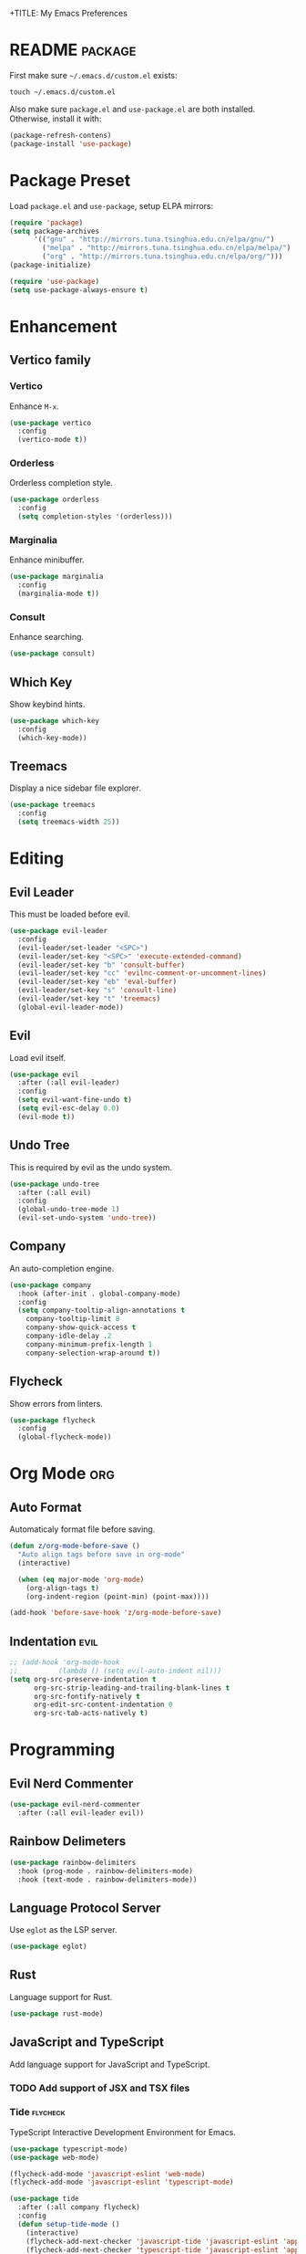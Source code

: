 +TITLE: My Emacs Preferences
#+STARTUP: content indent
#+PROPERTY: :tangle yes :results silent :exports code

* README                                                            :package:
First make sure =~/.emacs.d/custom.el= exists:

#+BEGIN_SRC shell :tangle no
touch ~/.emacs.d/custom.el
#+END_SRC

Also make sure =package.el= and =use-package.el= are both
installed. Otherwise, install it with:
    
#+BEGIN_SRC emacs-lisp :tangle no
(package-refresh-contens)
(package-install 'use-package)
#+END_SRC

* Package Preset

Load =package.el= and =use-package=, setup ELPA mirrors:

#+BEGIN_SRC emacs-lisp
(require 'package)
(setq package-archives
      '(("gnu" . "http://mirrors.tuna.tsinghua.edu.cn/elpa/gnu/")
        ("melpa" . "http://mirrors.tuna.tsinghua.edu.cn/elpa/melpa/")
        ("org" . "http://mirrors.tuna.tsinghua.edu.cn/elpa/org/")))
(package-initialize)

(require 'use-package)
(setq use-package-always-ensure t)
#+END_SRC

* Enhancement
** Vertico family
*** Vertico
Enhance =M-x=.

#+BEGIN_SRC emacs-lisp
(use-package vertico
  :config
  (vertico-mode t))
#+END_SRC

*** Orderless
Orderless completion style.

#+BEGIN_SRC emacs-lisp
(use-package orderless
  :config
  (setq completion-styles '(orderless)))
#+END_SRC

*** Marginalia
Enhance minibuffer.

#+BEGIN_SRC emacs-lisp
(use-package marginalia
  :config
  (marginalia-mode t))
#+END_SRC

*** Consult
Enhance searching.

#+BEGIN_SRC emacs-lisp
(use-package consult)
#+END_SRC

** Which Key
Show keybind hints.

#+BEGIN_SRC emacs-lisp
(use-package which-key
  :config
  (which-key-mode))
#+END_SRC

** Treemacs
Display a nice sidebar file explorer.

#+BEGIN_SRC emacs-lisp
(use-package treemacs
  :config
  (setq treemacs-width 25))
#+END_SRC

* Editing
** Evil Leader
This must be loaded before evil.

#+BEGIN_SRC emacs-lisp
(use-package evil-leader
  :config
  (evil-leader/set-leader "<SPC>")
  (evil-leader/set-key "<SPC>" 'execute-extended-command)
  (evil-leader/set-key "b" 'consult-buffer)
  (evil-leader/set-key "cc" 'evilnc-comment-or-uncomment-lines)
  (evil-leader/set-key "eb" 'eval-buffer)
  (evil-leader/set-key "s" 'consult-line)
  (evil-leader/set-key "t" 'treemacs)
  (global-evil-leader-mode))
#+END_SRC

** Evil
Load evil itself.

#+BEGIN_SRC emacs-lisp
(use-package evil
  :after (:all evil-leader)
  :config
  (setq evil-want-fine-undo t)
  (setq evil-esc-delay 0.0)
  (evil-mode t))
#+END_SRC

** Undo Tree
This is required by evil as the undo system.

#+BEGIN_SRC emacs-lisp
(use-package undo-tree
  :after (:all evil)
  :config
  (global-undo-tree-mode 1)
  (evil-set-undo-system 'undo-tree))
#+END_SRC

** Company
An auto-completion engine.

#+BEGIN_SRC emacs-lisp
(use-package company
  :hook (after-init . global-company-mode)
  :config
  (setq company-tooltip-align-annotations t
	company-tooltip-limit 8
	company-show-quick-access t
	company-idle-delay .2
	company-minimum-prefix-length 1
	company-selection-wrap-around t))
#+END_SRC

** Flycheck
Show errors from linters.

#+BEGIN_SRC emacs-lisp
(use-package flycheck
  :config
  (global-flycheck-mode))
#+END_SRC

* Org Mode                                                              :org:
** Auto Format
Automaticaly format file before saving.

#+BEGIN_SRC emacs-lisp
(defun z/org-mode-before-save ()
  "Auto align tags before save in org-mode"
  (interactive)

  (when (eq major-mode 'org-mode)
    (org-align-tags t)
    (org-indent-region (point-min) (point-max))))

(add-hook 'before-save-hook 'z/org-mode-before-save)
#+END_SRC

** Indentation                                                        :evil:
#+BEGIN_SRC emacs-lisp
;; (add-hook 'org-mode-hook
;;          (lambda () (setq evil-auto-indent nil)))
(setq org-src-preserve-indentation t
      org-src-strip-leading-and-trailing-blank-lines t
      org-src-fontify-natively t
      org-edit-src-content-indentation 0
      org-src-tab-acts-natively t)
#+END_SRC

* Programming
** Evil Nerd Commenter
#+BEGIN_SRC emacs-lisp
(use-package evil-nerd-commenter
  :after (:all evil-leader evil))
#+END_SRC

** Rainbow Delimeters

#+BEGIN_SRC emacs-lisp
(use-package rainbow-delimiters
  :hook (prog-mode . rainbow-delimiters-mode)
  :hook (text-mode . rainbow-delimiters-mode))
#+END_SRC

** Language Protocol Server
Use =eglot= as the LSP server.

#+BEGIN_SRC emacs-lisp
(use-package eglot)
#+END_SRC

** Rust
Language support for Rust.

#+BEGIN_SRC emacs-lisp
(use-package rust-mode)
#+END_SRC

** JavaScript and TypeScript
Add language support for JavaScript and TypeScript.

*** TODO Add support of JSX and TSX files
*** Tide                                                         :flycheck:
TypeScript Interactive Development Environment for Emacs.

#+BEGIN_SRC emacs-lisp
(use-package typescript-mode)
(use-package web-mode)

(flycheck-add-mode 'javascript-eslint 'web-mode)
(flycheck-add-mode 'javascript-eslint 'typescript-mode)

(use-package tide
  :after (:all company flycheck)
  :config
  (defun setup-tide-mode ()
    (interactive)
    (flycheck-add-next-checker 'javascript-tide 'javascript-eslint 'append)
    (flycheck-add-next-checker 'typescript-tide 'javascript-eslint 'append)
    (flycheck-add-next-checker 'jsx-tide 'javascript-eslint 'append)
    (flycheck-add-next-checker 'tsx-tide 'javascript-eslint 'append)
    (tide-setup)
    (flycheck-mode 1)
    (eldoc-mode 1)
    (tide-hl-identifier-mode 1))
  (add-hook 'js-mode-hook 'setup-tide-mode)
  (add-hook 'typescript-mode-hook 'setup-tide-mode))
#+END_SRC

*** Exec Path from Shell
This helps Emacs to load the =PATH= environment variable.

#+BEGIN_SRC emacs-lisp
(use-package exec-path-from-shell
  :config
  (exec-path-from-shell-initialize))
#+END_SRC

*** Add Node Modules Path                                        :flycheck:
Add =node_modules/.bin= into =exec-path=. This helps =flycheck=
to find the =eslint=.

#+BEGIN_SRC emacs-lisp
(use-package add-node-modules-path
  :hook (typescript-mode . add-node-modules-path))
#+END_SRC

* Misc
* Appearance
** Doom Themes
Use different themes under TUI and GUI.

#+BEGIN_SRC emacs-lisp
(use-package doom-themes
  :config
  (setq doom-themes-enable-bold t
        doom-themes-enable-italic t)

  (if (display-graphic-p)
      (load-theme 'doom-one-light t)
    (load-theme 'doom-badger t))

  (doom-themes-visual-bell-config)
  (doom-themes-org-config))
#+END_SRC

** Doom Modeline
A beautiful status bar.

#+BEGIN_SRC emacs-lisp
(use-package doom-modeline
  :config
  (doom-modeline-mode 1))
#+END_SRC

** Font Face
=Iosevka= is my favourite font family for programming.

#+BEGIN_SRC emacs-lisp
(defvar z/font-size 18)
(defvar z/font-iosevka
  (font-spec
   :family "Iosevka"
   :size z/font-size))
(defvar z/font-iosevka-extended
  (font-spec
   :family "Iosevka"
   :size z/font-size
   :width 'expanded))
(set-frame-font z/font-iosevka)
#+END_SRC

** Line Numbers
Always display line numbers.

#+BEGIN_SRC emacs-lisp
;; (global-display-line-numbers-mode)
(add-hook 'prog-mode-hook 'display-line-numbers-mode)
(add-hook 'text-mode-hook 'display-line-numbers-mode)
#+END_SRC

** Highlight Current Line
Always highlight the line under the cursor.

#+BEGIN_SRC emacs-lisp
(global-hl-line-mode 1)
#+END_SRC

** Column Indicator
Show a ruler at the 80th column.

#+BEGIN_SRC emacs-lisp
(setq display-fill-column-indicator-column 80)
(add-hook 'prog-mode-hook 'display-fill-column-indicator-mode)
(add-hook 'text-mode-hook 'display-fill-column-indicator-mode)
#+END_SRC

** GUI Specfic Preferences
If Emacs runs under GUI:
- Enable smooth scroll
- Hide the toolbar
- Hide the scrollbar

#+BEGIN_SRC emacs-lisp
(pixel-scroll-mode 1)
(tool-bar-mode -1)
(scroll-bar-mode -1)
#+END_SRC

* Tweaks
** Disable Auto Save
#+BEGIN_SRC emacs-lisp
(setq auto-save-default nil)
#+END_SRC

** Disable Backup Files
#+BEGIN_SRC emacs-lisp
(setq make-backup-files nil)
#+END_SRC

** Disable Lock Files
#+BEGIN_SRC emacs-lisp
(setq create-lockfiles nil)
#+END_SRC

** Split =custom.el= Out
#+BEGIN_SRC emacs-lisp
(setq custom-file "~/.emacs.d/custom.el")
(load custom-file)
#+END_SRC

** macOS Specfic Preferences
Swap =option= back with =command=.

#+BEGIN_SRC emacs-lisp
;; (when (eq system-type 'darwin)
;;   (setq mac-option-modifier 'meta)
;;   (setq mac-command-modifier 'hyper))
#+END_SRC

Enable Ligatures.

#+BEGIN_SRC emacs-lisp
(when (eq system-type 'darwin)
  (mac-auto-operator-composition-mode t))
#+END_SRC


